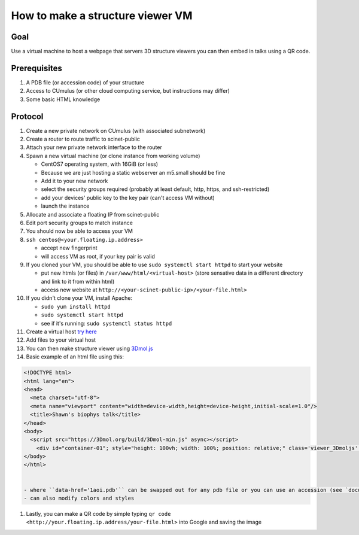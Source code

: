 How to make a structure viewer VM
=================================
.. raw:: html

    <embed>
    <!DOCTYPE html>
    <html lang="en">
      <head>
        <meta charset="utf-8">
        <meta name="viewport" content="width=device-width,height=device-height,initial-scale=1.0"/>
      </head>
      <body>
        <script src="https://3Dmol.org/build/3Dmol-min.js" async></script>
          <div id="container-01"; style="height: 100vh; width: 100%; position: relative;" class='viewer_3Dmoljs' data-href='1aoi.pdb' data-backgroundcolor='0xffffff' data-style='cartoon' ></div>       
      </body>
    </html>
    </embed>

Goal
----
Use a virtual machine to host a webpage that servers 3D structure viewers you
can then embed in talks using a QR code.

Prerequisites
-------------
#. A PDB file (or accession code) of your structure
#. Access to CUmulus (or other cloud computing service, but instructions may differ)
#. Some basic HTML knowledge

Protocol
--------
#. Create a new private network on CUmulus (with associated subnetwork)
#. Create a router to route traffic to scinet-public
#. Attach your new private network interface to the router
#. Spawn a new virtual machine (or clone instance from working volume)

   - CentOS7 operating system, with 16GiB (or less)
   - Because we are just hosting a static webserver an m5.small should be fine
   - Add it to your new network
   - select the security groups required (probably at least default, http, https, and ssh-restricted)
   - add your devices' public key to the key pair (can't access VM without)
   - launch the instance

#. Allocate and associate a floating IP from scinet-public
#. Edit port security groups to match instance 
#. You should now be able to access your VM
#. ``ssh centos@<your.floating.ip.address>`` 

   - accept new fingerprint
   - will access VM as root, if your key pair is valid

#. If you cloned your VM, you should be able to use ``sudo systemctl start httpd`` to start your website

   - put new htmls (or files) in ``/var/www/html/<virtual-host>`` (store sensative data in a different directory and link to it from within html) 
   - access new website at ``http://<your-scinet-public-ip>/<your-file.html>`` 

#. If you didn't clone your VM, install Apache:

   - ``sudo yum install httpd``
   - ``sudo systemctl start httpd``
   - see if it's running: ``sudo systemctl status httpd``

#. Create a virtual host `try here <https://www.tutorialspoint.com/how-to-setup-virtual-hosts-with-apache-web-server-on-linux>`_
#. Add files to your virtual host
#. You can then make structure viewer using `3Dmol.js <https://3dmol.csb.pitt.edu/>`_
#. Basic example of an html file using this:

.. code-block:: html

   <!DOCTYPE html>
   <html lang="en">
   <head>
     <meta charset="utf-8">
     <meta name="viewport" content="width=device-width,height=device-height,initial-scale=1.0"/>
     <title>Shawn's biophys talk</title>
   </head>
   <body>
     <script src="https://3Dmol.org/build/3Dmol-min.js" async></script>     
       <div id="container-01"; style="height: 100vh; width: 100%; position: relative;" class='viewer_3Dmoljs' data-href='1aoi.pdb' data-backgroundcolor='0xffffff' data-style='cartoon' ></div>       
   </body>
   </html>


   - where ``data-href='1aoi.pdb'`` can be swapped out for any pdb file or you can use an accession (see `documentation <https://3dmol.csb.pitt.edu/>`_)
   - can also modify colors and styles

#. Lastly, you can make a QR code by simple typing ``qr code <http://your.floating.ip.address/your-file.html>`` into Google and saving the image

